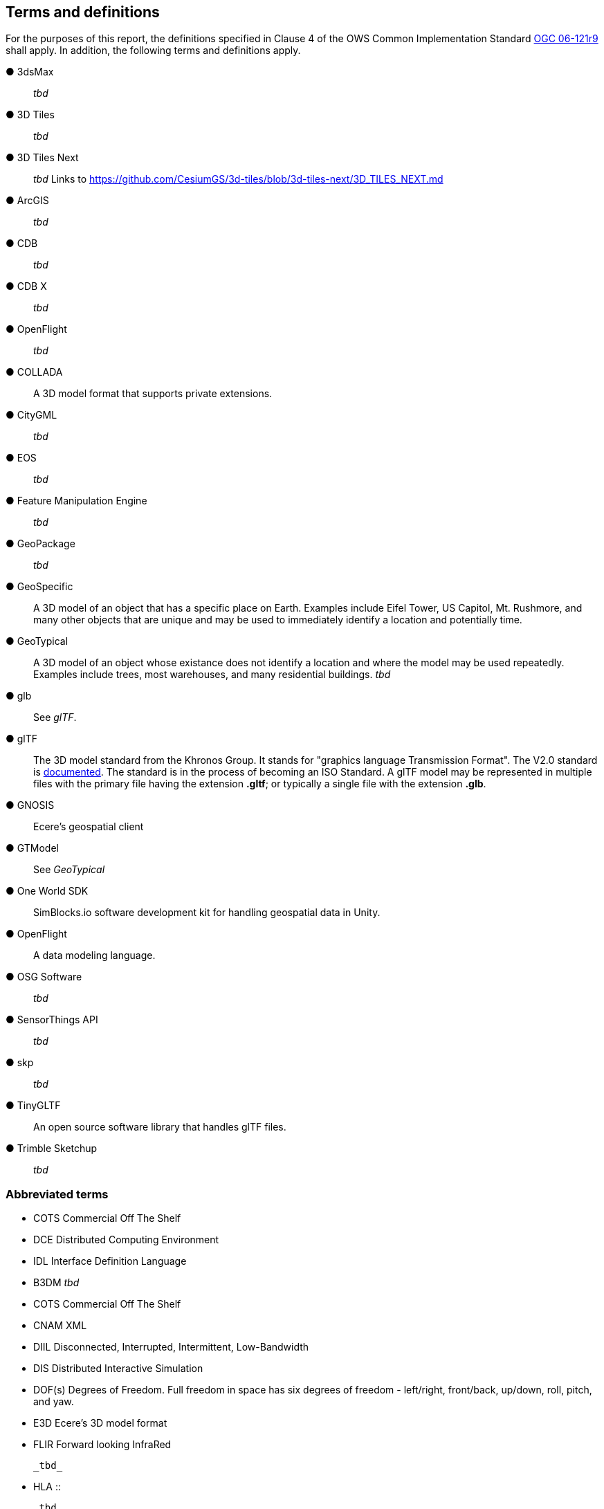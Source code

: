 == Terms and definitions

For the purposes of this report, the definitions specified in Clause 4 of the OWS Common Implementation Standard https://portal.opengeospatial.org/files/?artifact_id=38867&version=2[OGC 06-121r9] shall apply. In addition, the following terms and definitions apply.


&#9679; 3dsMax ::

 _tbd_ 
 
&#9679; 3D Tiles ::

 _tbd_

&#9679; 3D Tiles Next ::

 _tbd_ Links to https://github.com/CesiumGS/3d-tiles/blob/3d-tiles-next/3D_TILES_NEXT.md

&#9679; ArcGIS ::

 _tbd_ 
 
&#9679; CDB ::

 _tbd_
 
 &#9679; CDB X ::

 _tbd_  
 
&#9679; OpenFlight ::

 _tbd_ 
 
&#9679; COLLADA ::
 
 A 3D model format that supports private extensions.
 
&#9679; CityGML ::

 _tbd_ 

&#9679; EOS ::

 _tbd_ 
 
&#9679; Feature Manipulation Engine ::

 _tbd_ 

 &#9679; GeoPackage ::

 _tbd_ 

&#9679; GeoSpecific ::

 A 3D model of an object that has a specific place on Earth. Examples include Eifel Tower, US Capitol, Mt. Rushmore, and many other objects that are unique and may be used to immediately identify a location and potentially time.

&#9679; GeoTypical ::

 A 3D model of an object whose existance does not identify a location and where the model may be used repeatedly. Examples include trees, most warehouses, and many residential buildings. 
 _tbd_  
 
&#9679; glb ::

 See _glTF_.

&#9679; glTF ::

The 3D model standard from the Khronos Group. It stands for "graphics language Transmission Format". The V2.0 standard is https://github.com/KhronosGroup/glTF/tree/master/specification/2.0[documented]. The standard is in the process of becoming an ISO Standard. A glTF model may be represented in multiple files with the primary file having the extension **.gltf**; or typically a single file with the extension **.glb**.

&#9679; GNOSIS ::

 Ecere's geospatial client

&#9679; GTModel ::

 See _GeoTypical_

&#9679; One World SDK ::

SimBlocks.io software development kit for handling geospatial data in Unity.
 
&#9679; OpenFlight ::

A data modeling language.
 
&#9679; OSG Software ::

 _tbd_ 
 
&#9679; SensorThings API ::

 _tbd_ 
 
&#9679; skp ::

 _tbd_ 
 
&#9679; TinyGLTF ::

An open source software library that handles glTF files.
 
&#9679; Trimble Sketchup ::

 _tbd_ 
 

===	Abbreviated terms

* COTS	Commercial Off The Shelf

* DCE	Distributed Computing Environment

* IDL	Interface Definition Language

* B3DM _tbd_

* COTS Commercial Off The Shelf

* CNAM XML

* DIIL Disconnected, Interrupted, Intermittent, Low-Bandwidth

* DIS  Distributed Interactive Simulation

* DOF(s) Degrees of Freedom. Full freedom in space has six degrees of freedom - left/right, front/back, up/down, roll, pitch, and yaw.

* E3D Ecere's 3D model format

* FLIR Forward looking InfraRed

 _tbd_ 
 
* HLA ::

 _tbd_ 

* I3DM ::

 _tbd_ 

* IoT  Internet of Things

* LOD Level Of Detail. A highly detailed model may be created to display at reduced detail when the scene camera is far away. The model typically defines the number of levels, the detail shown at each level, and the applicable viewing range.

* MModels Moving Models

* MOVINT Movement Intelligence

* NVG Night vision goggles

&#9679; NGA GRiD ::

* PBR Physically Based Rendering. This is a means for calculating the appearance of a model based on a number of physical parameters including metal-roughness, normals, and transmission. glTF uses this model for rendering.

* SWIR Short-Wave InfraRed. The spectrum of electromagnetic energy with wavelength longer than visible red, but shorter than thermal energy.
 
* TIFF Tagged Image File Format. This format is used for storing raster graphics images. It is a container format that can store multiple diffrent image formats. Images stored as TIFF files frequently are uncompressed or lossless-ly compressed. See also https://en.wikipedia.org/wiki/TIFF[Wikipedia - TIFF]. 
 
* X3D Extensive 3D Graphics - an ISO standard for storing, transmitting, and displaying 3D models. See https://www.web3d.org/ for more details.

* XR Extended Reality. This term encompases the entire specturm from fully **V**irtual **R**eality (everthing computer rendered), through **A**ugmented **R**eality (some objects comptuer rendered , and composed with camera data), to **R**eal **R**eality (complete physical space and objects).

